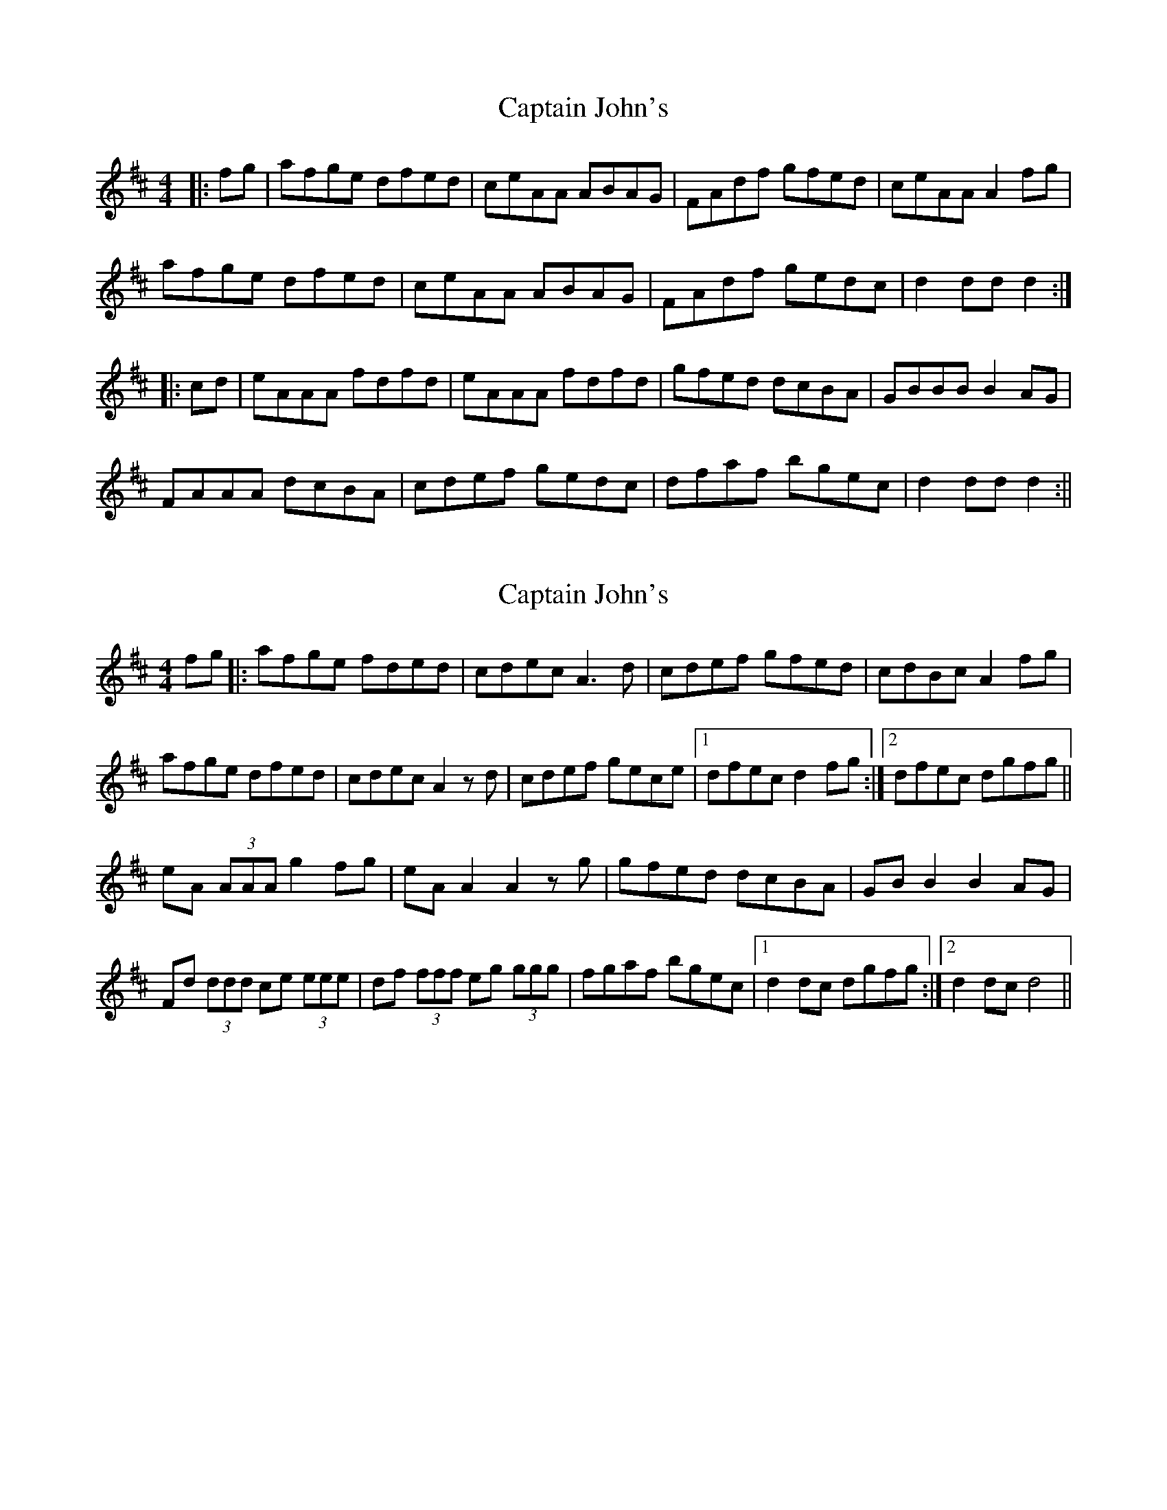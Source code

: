 X: 1
T: Captain John's
Z: fidicen
S: https://thesession.org/tunes/1141#setting1141
R: hornpipe
M: 4/4
L: 1/8
K: Dmaj
|:fg|afge dfed|ceAA ABAG|FAdf gfed|ceAA A2fg|
afge dfed|ceAA ABAG|FAdf gedc|d2dd d2:|
|:cd|eAAA fdfd|eAAA fdfd|gfed dcBA|GBBB B2AG|
FAAA dcBA|cdef gedc|dfaf bgec|d2dd d2:||
X: 2
T: Captain John's
Z: Kenny
S: https://thesession.org/tunes/1141#setting9650
R: hornpipe
M: 4/4
L: 1/8
K: Dmaj
fg |: afge fded | cdec A3 d | cdef gfed | cdBc A2 fg |
afge dfed | cdec A2 z d | cdef gece |1 dfec d2 fg :|2 dfec dgfg ||
eA (3AAA g2 fg | eA A2 A2 z g | gfed dcBA | GB B2 B2 AG |
Fd (3ddd ce (3eee | df (3fff eg (3ggg | fgaf bgec |1 d2 dc dgfg :|2 d2 dc d4 ||
X: 3
T: Captain John's
Z: ceolachan
S: https://thesession.org/tunes/1141#setting27021
R: hornpipe
M: 4/4
L: 1/8
K: Dmaj
|: f>g |a>fg>e d>fe>d | c>eA>A A>BAG | F>Ad>f g>fe>d |c>eA>^G A2 f>=g |
a>fg>e d>fe>d | c>de>c A2 (3BAG | F>A (3def g>ed>c | d2 d>c d2 :|
c>d |:e>A^G>A =g2 f>g | e>A (3AAA g2 d>g | g>fe>d d>cB>A | G>B (3BBB (3B=cB (3BAG |
F>A (3ddd c>A (3eee | d>A (3fff e>A (3ggg | d2 (3agf b>ge>c |[1 d2 d>c d>gf>g :|[2 d2 d>c d2 |]
